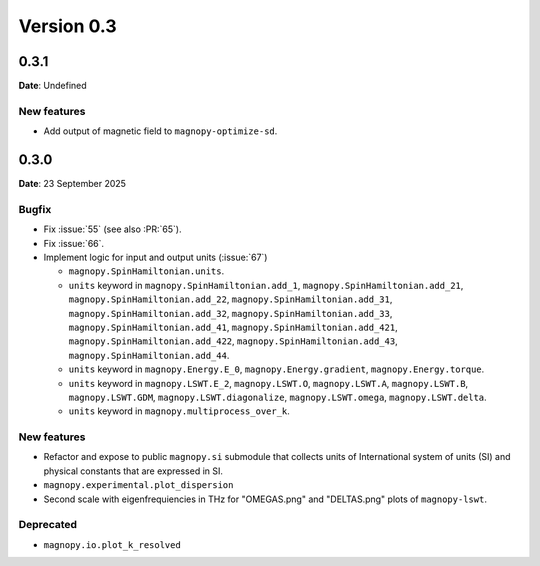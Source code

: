 .. _release-notes_0.3:

***********
Version 0.3
***********

0.3.1
=====

**Date**: Undefined

New features
------------

* Add output of magnetic field to ``magnopy-optimize-sd``.

0.3.0
=====

**Date**: 23 September 2025

Bugfix
------

* Fix :issue:`55` (see also :PR:`65`).
* Fix :issue:`66`.
* Implement logic for input and output units (:issue:`67`)

  * ``magnopy.SpinHamiltonian.units``.
  * ``units`` keyword in ``magnopy.SpinHamiltonian.add_1``,
    ``magnopy.SpinHamiltonian.add_21``, ``magnopy.SpinHamiltonian.add_22``,
    ``magnopy.SpinHamiltonian.add_31``, ``magnopy.SpinHamiltonian.add_32``,
    ``magnopy.SpinHamiltonian.add_33``, ``magnopy.SpinHamiltonian.add_41``,
    ``magnopy.SpinHamiltonian.add_421``, ``magnopy.SpinHamiltonian.add_422``,
    ``magnopy.SpinHamiltonian.add_43``, ``magnopy.SpinHamiltonian.add_44``.
  * ``units`` keyword in ``magnopy.Energy.E_0``, ``magnopy.Energy.gradient``,
    ``magnopy.Energy.torque``.
  * ``units`` keyword in ``magnopy.LSWT.E_2``, ``magnopy.LSWT.O``, ``magnopy.LSWT.A``,
    ``magnopy.LSWT.B``, ``magnopy.LSWT.GDM``, ``magnopy.LSWT.diagonalize``,
    ``magnopy.LSWT.omega``, ``magnopy.LSWT.delta``.
  * ``units`` keyword in ``magnopy.multiprocess_over_k``.

New features
------------

* Refactor and expose to public ``magnopy.si`` submodule that collects units of
  International system of units (SI) and physical constants that are expressed in SI.
* ``magnopy.experimental.plot_dispersion``
* Second scale with eigenfrequiencies in THz for "OMEGAS.png" and "DELTAS.png" plots of
  ``magnopy-lswt``.

Deprecated
----------

* ``magnopy.io.plot_k_resolved``
